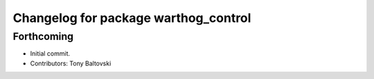 ^^^^^^^^^^^^^^^^^^^^^^^^^^^^^^^^^^^^^
Changelog for package warthog_control
^^^^^^^^^^^^^^^^^^^^^^^^^^^^^^^^^^^^^

Forthcoming
-----------
* Initial commit.
* Contributors: Tony Baltovski
